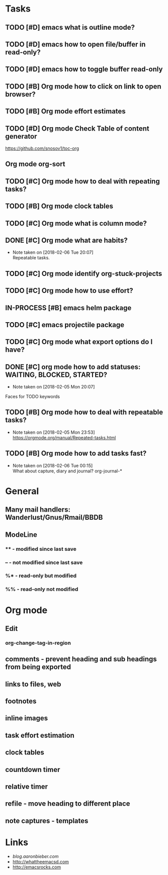 * Tasks
** TODO [#D] emacs what is outline mode?
** TODO [#D] emacs how to open file/buffer in read-only?
** TODO [#D] emacs how to toggle buffer read-only
** TODO [#B] Org mode how to click on link to open browser?
** TODO [#B] Org mode effort estimates
** TODO [#D] Org mode Check Table of content generator
https://github.com/snosov1/toc-org
** Org mode org-sort
** TODO [#C] Org mode how to deal with repeating tasks?
** TODO [#B] Org mode clock tables
** TODO [#C] Org mode what is column mode?
** DONE [#C] Org mode what are habits?
   CLOSED: [2018-02-06 Tue]
   - Note taken on [2018-02-06 Tue 20:07] \\
     Repeatable tasks.
** TODO [#C] Org mode identify org-stuck-projects
** TODO [#C] Org mode how to use effort?
   SCHEDULED: <2018-02-05 Mon>
** IN-PROCESS [#B] emacs helm package
   SCHEDULED: <2018-02-06 Tue>
** TODO [#C] emacs projectile package
   SCHEDULED: <2018-02-06 Tue>
** TODO [#C] Org mode what export options do I have?
** DONE [#C] org mode how to add statuses: WAITING, BLOCKED, STARTED?
   CLOSED: [2018-02-05 Mon] SCHEDULED: <2018-02-05 Mon>
   - Note taken on [2018-02-05 Mon 20:07] \\
   Faces for TODO keywords

** TODO [#B] Org mode how to deal with repeatable tasks?
   SCHEDULED: <2018-02-06 Tue>
   - Note taken on [2018-02-05 Mon 23:53] \\
     https://orgmode.org/manual/Repeated-tasks.html

** TODO [#B] Org mode how to add tasks fast?
   SCHEDULED: <2018-02-06 Tue>
   - Note taken on [2018-02-06 Tue 00:15] \\
      What about capture, diary and journal?
     org-journal-*

* General
** Many mail handlers: Wanderlust/Gnus/Rmail/BBDB
** ModeLine
*** ** - modified since last save
*** -- - not modified since last save
*** %* - read-only but modified
*** %% - read-only not modified
* Org mode
** Edit
*** org-change-tag-in-region
** comments - prevent heading and sub headings from being exported
** links to files, web
** footnotes
** inline images
** task effort estimation
** clock tables
** countdown timer
** relative timer
** refile - move heading to different place
** note captures - templates
* Links
- [[blog.aaronbieber.com]]
- http://whattheemacsd.com
- http://emacsrocks.com
